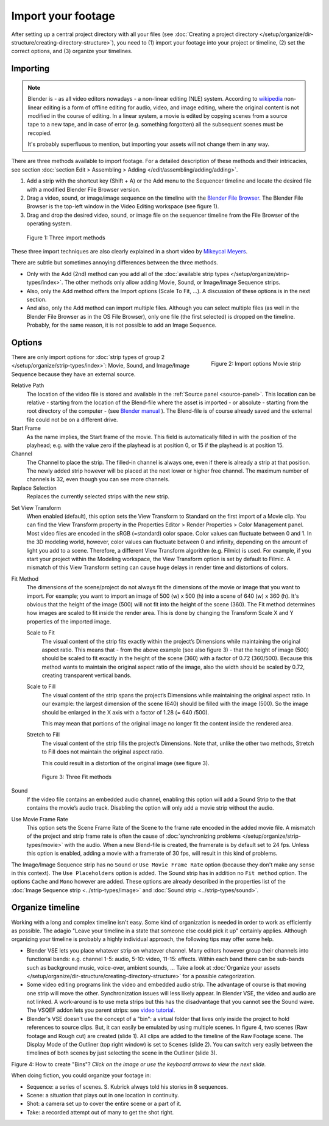 
*******************
Import your footage
*******************

After setting up a central project directory with all your files
(see :doc:`Creating a project directory </setup/organize/dir-structure/creating-directory-structure>`),
you need to (1) import your footage into your project or timeline,
(2) set the correct options, and (3) organize your timelines.


Importing
=========

.. note::

   Blender is - as all video editors nowadays - a non-linear editing (NLE) system.
   According to `wikipedia <https://en.wikipedia.org/wiki/Non-linear_editing>`_
   non-linear editing is a form of offline editing for audio, video, and image editing,
   where the original content is not modified in the course of editing.
   In a linear system, a movie is edited by copying scenes from a source tape to a new tape,
   and in case of error (e.g. something forgotten) all the subsequent scenes must be recopied.

   It's probably superfluous to mention, but importing your assets will not change them in any way.

There are three methods available to import footage. For a detailed description of these methods and their intricacies, see section :doc:`section Edit > Assembling > Adding </edit/assembling/adding/adding>`.

1. Add a strip with the shortcut key (Shift + A) or the Add menu to the
   Sequencer timeline and locate the desired file with a modified Blender File Browser version.
2. Drag a video, sound, or image/image sequence on the timeline with the
   `Blender File Browser <https://docs.blender.org/manual/en/dev/editors/file_browser.html>`_.
   The Blender File Browser is the top-left window in the Video Editing workspace (see figure 1).
3. Drag and drop the desired video, sound, or image file on the sequencer
   timeline from the File Browser of the operating system.

.. figure:: img/methods.gif
   :alt: Import methods

   Figure 1: Three import methods

These three import techniques are also clearly explained in a short video by
`Mikeycal Meyers <https://www.youtube.com/watch?v=zslAZxC29rk>`_.

There are subtle but sometimes annoying differences between the three methods.

- Only with the Add (2nd) method can you add all of the
  :doc:`available strip types </setup/organize/strip-types/index>`.
  The other methods only allow adding Movie, Sound, or Image/Image Sequence strips.
- Also, only the Add method offers the Import options (Scale To Fit, ...).
  A discussion of these options is in the next section.
- And also, only the Add method can import multiple files.
  Although you can select multiple files (as well in the Blender File Browser as in the OS File Browser),
  only one file (the first selected) is dropped on the timeline.
  Probably, for the same reason, it is not possible to add an Image Sequence.

Options
=======

.. figure:: img/options-moviestrip.png
   :alt: Import options Movie strip
   :scale: 70%
   :align: right

   Figure 2: Import options Movie strip

There are only import options for :doc:`strip types of group 2 </setup/organize/strip-types/index>`:
Movie, Sound, and Image/Image Sequence because they have an external source.

Relative Path
     The location of the video file is stored and available in the :ref:`Source panel <source-panel>`.
     This location can be relative - starting from the location of the Blend-file
     where the asset is imported - or absolute - starting from the root directory of the computer -
     (see `Blender manual <https://docs.blender.org/manual/en/dev/files/blend/open_save.html#relative-paths>`_ ).
     The Blend-file is of course already saved and the external file could not be on a different drive.

Start Frame
     As the name implies, the Start frame of the movie.
     This field is automatically filled in with the position of the playhead;
     e.g. with the value zero if the playhead is at position 0, or 15 if the playhead is at position 15.

Channel
     The Channel to place the strip. The filled-in channel is always one,
     even if there is already a strip at that position.
     The newly added strip however will be placed at the next lower or higher free channel.
     The maximum number of channels is 32, even though you can see more channels.

Replace Selection
     Replaces the currently selected strips with the new strip.

.. todo::
     The Replace Selection option does not seem to do anything.

Set View Transform
    When enabled (default), this option sets the View Transform to Standard on the first import of a Movie clip.
    You can find the View Transform property in the Properties Editor > Render Properties > Color Management panel.
    Most video files are encoded in the sRGB (=standard) color space.
    Color values can fluctuate between 0 and 1. In the 3D modeling world,
    however, color values can fluctuate between 0 and infinity, depending on the amount of light you add to a scene.
    Therefore, a different View Transform algorithm (e.g. Filmic) is used.
    For example, if you start your project within the Modeling workspace,
    the View Transform option is set by default to Filmic.
    A mismatch of this View Transform setting can cause huge delays in render time and distortions of colors.

Fit Method
    The dimensions of the scene/project do not always fit the dimensions of the movie or image that you want to import.
    For example; you want to import an image of 500 (w) x 500 (h) into a scene of 640 (w) x 360 (h).
    It's obvious that the height of the image (500) will not fit into the height of the scene (360).
    The Fit method determines how images are scaled to fit inside the render area.
    This is done by changing the Transform Scale X and Y properties of the imported image.

    Scale to Fit
        The visual content of the strip fits exactly within the
        project’s Dimensions while maintaining the original aspect ratio.
        This means that -  from the above example (see also figure 3) - that the height of image (500)
        should be scaled to fit exactly in the height of the scene (360) with a factor of 0.72 (360/500).
        Because this method wants to maintain the original aspect ratio of the image,
        also the width should be scaled by 0.72, creating transparent vertical bands.
    Scale to Fill
        The visual content of the strip spans the project’s Dimensions while maintaining the original aspect ratio.
        In our example: the largest dimension of the scene (640) should be filled with the image (500).
        So the image should be enlarged in the X axis with a factor of 1.28 (= 640 /500).

        This may mean that portions of the original image no longer fit the content inside the rendered area.
    Stretch to Fill
        The visual content of the strip fills the project’s Dimensions.
        Note that, unlike the other two methods, Stretch to Fill does not maintain the original aspect ratio.

        This could result in a distortion of the original image (see figure 3).

    .. figure:: img/scale-methods.svg
       :alt: Import methods

       Figure 3: Three Fit methods

Sound
    If the video file contains an embedded audio channel,
    enabling this option will add a Sound Strip to the that contains the movie’s audio track.
    Disabling the option will only add a movie strip without the audio.

Use Movie Frame Rate
    This option sets the Scene Frame Rate of the Scene to the frame rate encoded in the added movie file.
    A mismatch of the project and strip frame rate is often the cause of
    :doc:`synchronizing problems </setup/organize/strip-types/movie>` with the audio.
    When a new Blend-file is created, the framerate is by default set to 24 fps.
    Unless this option is enabled, adding a movie with a framerate of 30 fps, will result in this kind of problems.

The Image/Image Sequence strip has no ``Sound`` or ``Use Movie Frame Rate`` option
(because they don't make any sense in this context). The ``Use Placeholders`` option is added.
The Sound strip has in addition no ``Fit method`` option. The options ``Cache`` and ``Mono`` however are added.
These options are already described in the properties list of the
:doc:`Image Sequence strip <../strip-types/image>` and :doc:`Sound strip <../strip-types/sound>`.


Organize timeline
=================

Working with a long and complex timeline isn't easy.
Some kind of organization is needed in order to work as efficiently as possible.
The adagio "Leave your timeline in a state that someone else could pick it up" certainly applies.
Although organizing your timeline is probably a highly individual approach,
the following tips may offer some help.

- Blender VSE lets you place whatever strip on whatever channel.
  Many editors however group their channels into functional bands: e.g.
  channel 1-5: audio, 5-10: video, 11-15: effects.
  Within each band there can be sub-bands such as background music, voice-over, ambient sounds, ...
  Take a look at :doc:`Organize your assets </setup/organize/dir-structure/creating-directory-structure>` for a possible categorization.
- Some video editing programs link the video and embedded audio strip.
  The advantage of course is that moving one strip will move the other.
  Synchronization issues will less likely appear. In Blender VSE, the video and audio are not linked.
  A work-around is to use meta strips but this has the disadvantage that you cannot see the Sound wave.
  The VSQEF addon lets you parent strips: see `video tutorial <https://www.youtube.com/watch?v=rJg8xH8PyGc&t=40s>`_.
- Blender's VSE doesn't use the concept of a "bin": a virtual folder
  that lives only inside the project to hold references to source clips.
  But, it can easily be emulated by using multiple scenes.
  In figure 4, two scenes (Raw footage and Rough cut) are created (slide 1).
  All clips are added to the timeline of the Raw Footage scene.
  The Display Mode of the Outliner (top right window) is set to ``Scenes`` (slide 2).
  You can switch very easily between the timelines of both scenes by just selecting the scene in the Outliner (slide 3).

.. raw:: html

    <object data="/_static/images/bins.svg" type="image/svg+xml"></object>

Figure 4: How to create "Bins"? *Click on the image or use the keyboard arrows to view the next slide.*

When doing fiction, you could organize your footage in:

- Sequence: a series of scenes. S. Kubrick always told his stories in 8 sequences.
- Scene: a situation that plays out in one location in continuity.
- Shot: a camera set up to cover the entire scene or a part of it.
- Take: a recorded attempt out of many to get the shot right.
